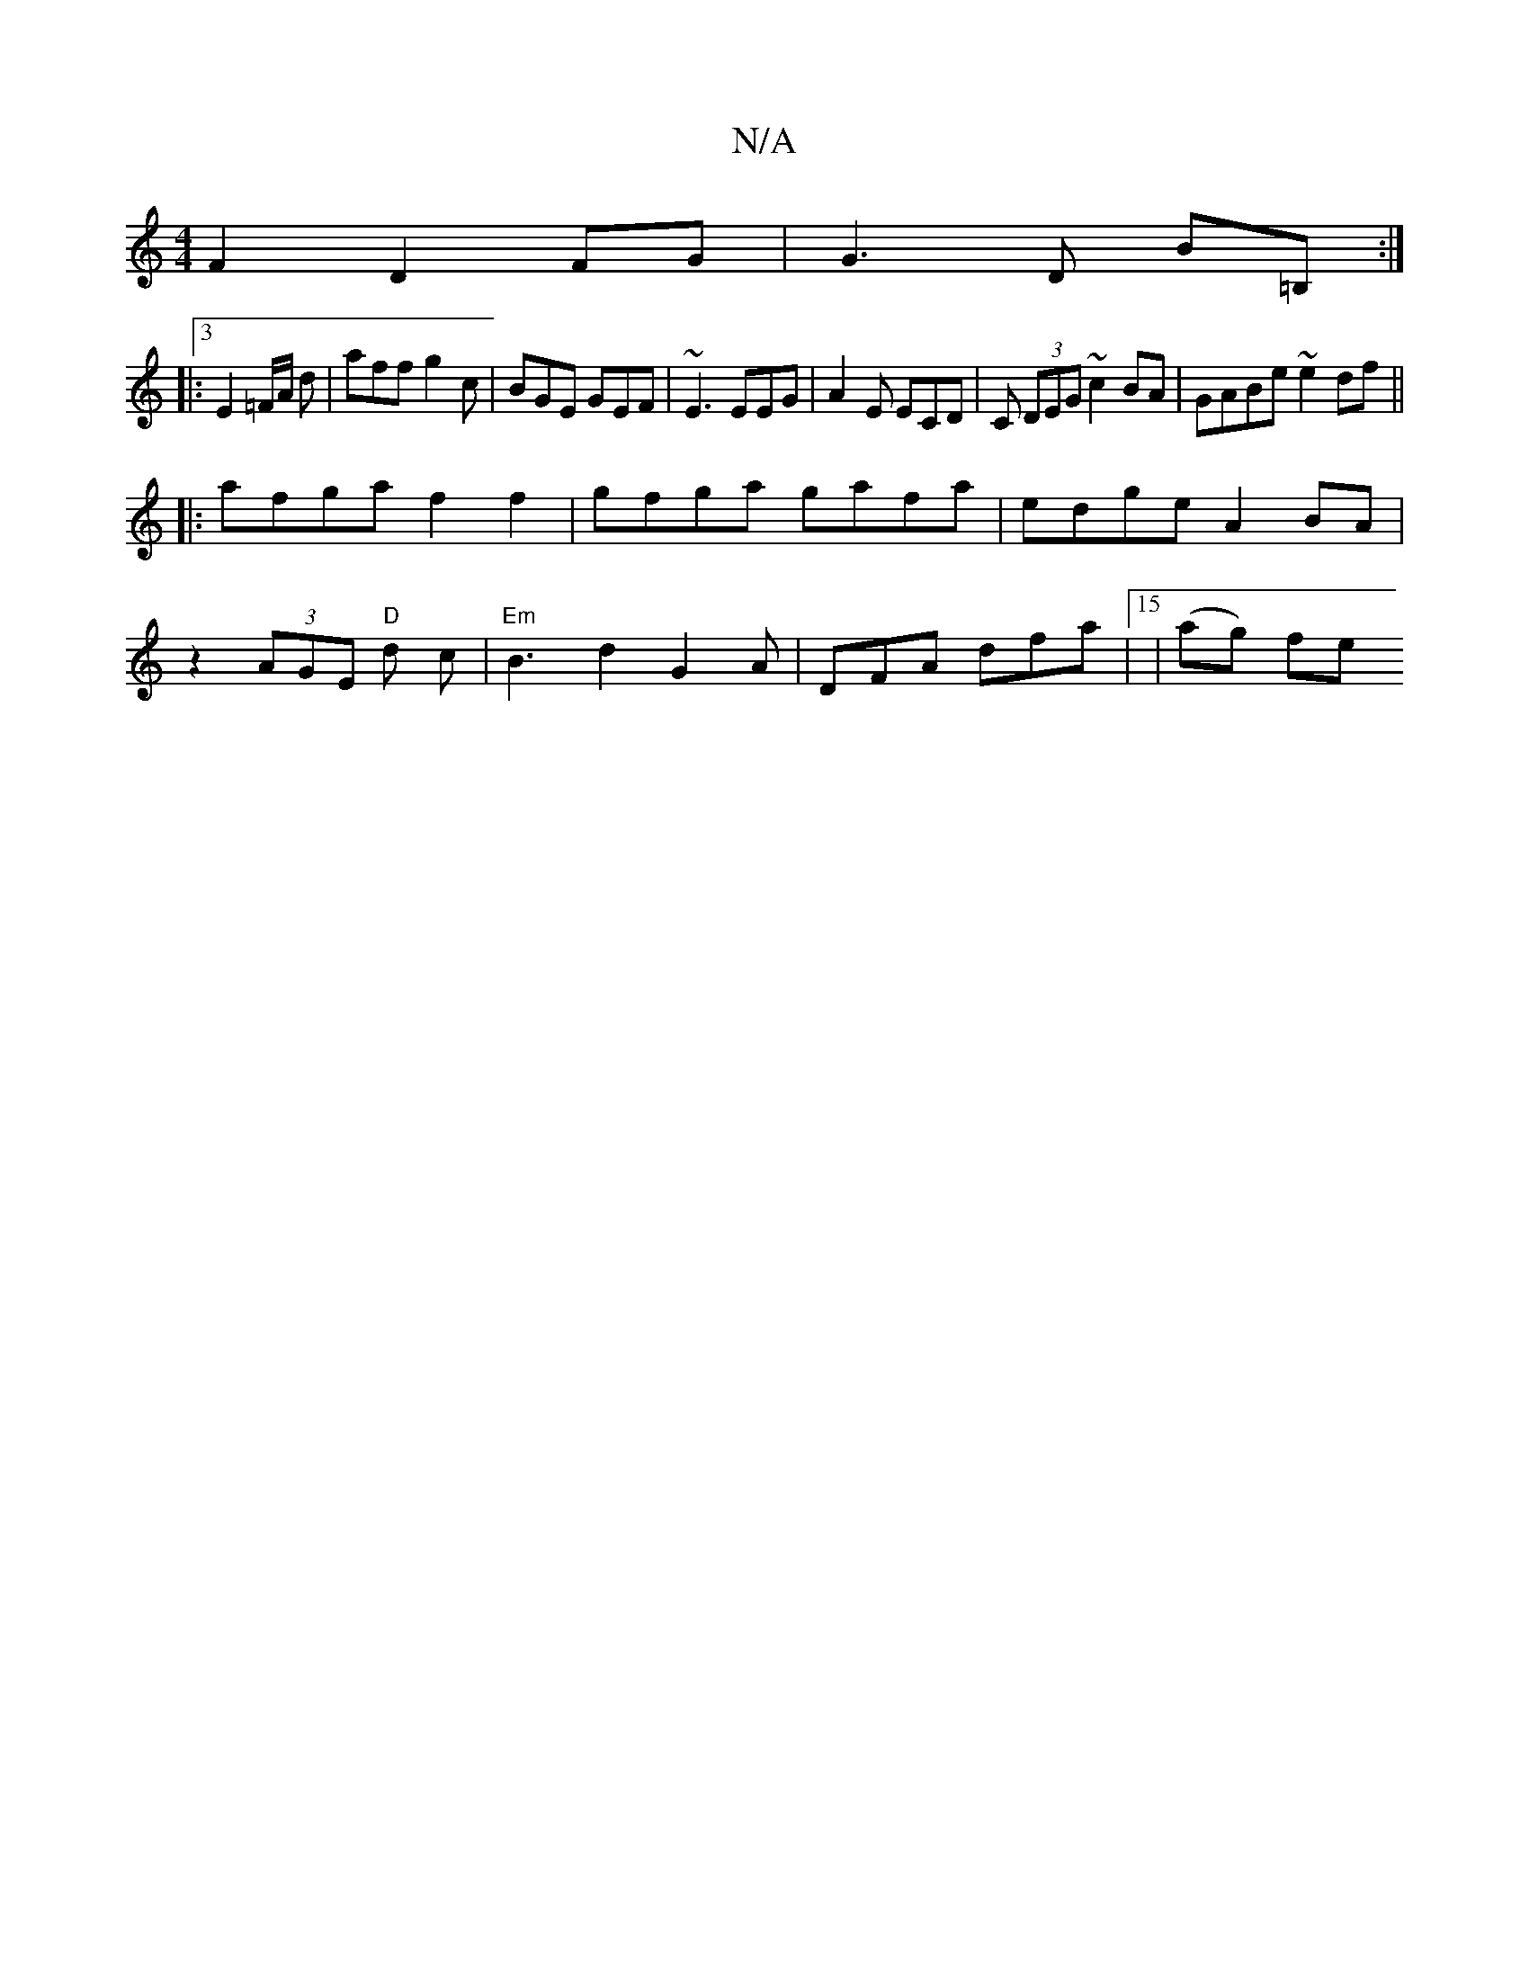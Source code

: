 X:1
T:N/A
M:4/4
R:N/A
K:Cmajor
 F2 D2 FG |G3 D B=B, :| 
|: [3 E2 =F/A/ d | aff g2 c | BGE GEF | ~E3 EEG | A2 E ECD | C (3DEG ~c2BA|GABe ~e2df||
|:afga f2f2|gfga gafa|edge A2 BA |
z2 (3AGE "D"d1 c |"Em"B3 d2 G2A|DFA dfa |15|(ag) fe 